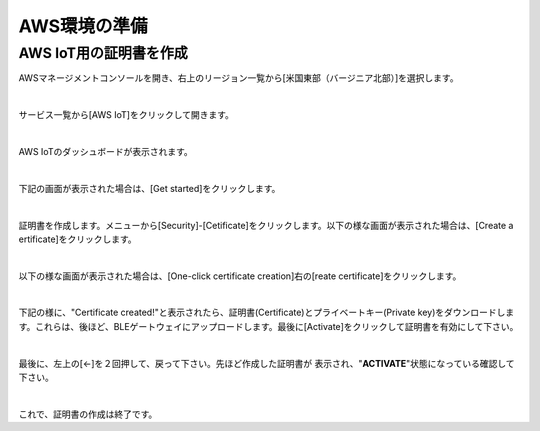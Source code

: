 ================
 AWS環境の準備
================

AWS IoT用の証明書を作成
====================

AWSマネージメントコンソールを開き、右上のリージョン一覧から[米国東部（バージニア北部）]を選択します。

.. image:: images/02/regions-us@2x.png

|

サービス一覧から[AWS IoT]をクリックして開きます。

.. image:: images/02/iot-servicemenu@2x.png

|

AWS IoTのダッシュボードが表示されます。

.. image:: images/02/iot-dashboard@2x.png

|

下記の画面が表示された場合は、[Get started]をクリックします。

.. image:: images/02/iot-get-started.png

|

証明書を作成します。メニューから[Security]-[Cetificate]をクリックします。以下の様な画面が表示された場合は、[Create a ertificate]をクリックします。

.. image:: images/02/crreate-certificate.png

|

以下の様な画面が表示された場合は、[One-click certificate creation]右の[reate certificate]をクリックします。

.. image:: images/02/crreate-certificate-2.png

|

下記の様に、"Certificate created!"と表示されたら、証明書(Certificate)とプライベートキー(Private key)をダウンロードします。これらは、後ほど、BLEゲートウェイにアップロードします。最後に[Activate]をクリックして証明書を有効にして下さい。

.. image:: images/02/certificate-created.png

|

最後に、左上の[←]を２回押して、戻って下さい。先ほど作成した証明書が 表示され、"**ACTIVATE**"状態になっている確認して下さい。

.. image:: images/02/confirm-certificate.png

|

これで、証明書の作成は終了です。
